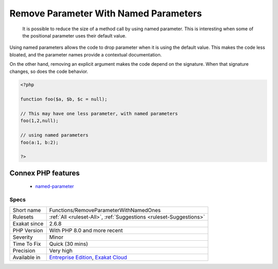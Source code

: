 .. _functions-removeparameterwithnamedones:

.. _remove-parameter-with-named-parameters:

Remove Parameter With Named Parameters
++++++++++++++++++++++++++++++++++++++

  It is possible to reduce the size of a method call by using named parameter. This is interesting when some of the positional parameter uses their default value. 

Using named parameters allows the code to drop parameter when it is using the default value. This makes the code less bloated, and the parameter names provide a contextual documentation.

On the other hand, removing an explicit argument makes the code depend on the signature. When that signature changes, so does the code behavior.

.. code-block:: php
   
   <?php
   
   function foo($a, $b, $c = null);
   
   // This may have one less parameter, with named parameters
   foo(1,2,null);
   
   // using named parameters
   foo(a:1, b:2);
   
   ?>
Connex PHP features
-------------------

  + `named-parameter <https://php-dictionary.readthedocs.io/en/latest/dictionary/named-parameter.ini.html>`_


Specs
_____

+--------------+-------------------------------------------------------------------------------------------------------------------------+
| Short name   | Functions/RemoveParameterWithNamedOnes                                                                                  |
+--------------+-------------------------------------------------------------------------------------------------------------------------+
| Rulesets     | :ref:`All <ruleset-All>`, :ref:`Suggestions <ruleset-Suggestions>`                                                      |
+--------------+-------------------------------------------------------------------------------------------------------------------------+
| Exakat since | 2.6.8                                                                                                                   |
+--------------+-------------------------------------------------------------------------------------------------------------------------+
| PHP Version  | With PHP 8.0 and more recent                                                                                            |
+--------------+-------------------------------------------------------------------------------------------------------------------------+
| Severity     | Minor                                                                                                                   |
+--------------+-------------------------------------------------------------------------------------------------------------------------+
| Time To Fix  | Quick (30 mins)                                                                                                         |
+--------------+-------------------------------------------------------------------------------------------------------------------------+
| Precision    | Very high                                                                                                               |
+--------------+-------------------------------------------------------------------------------------------------------------------------+
| Available in | `Entreprise Edition <https://www.exakat.io/entreprise-edition>`_, `Exakat Cloud <https://www.exakat.io/exakat-cloud/>`_ |
+--------------+-------------------------------------------------------------------------------------------------------------------------+


